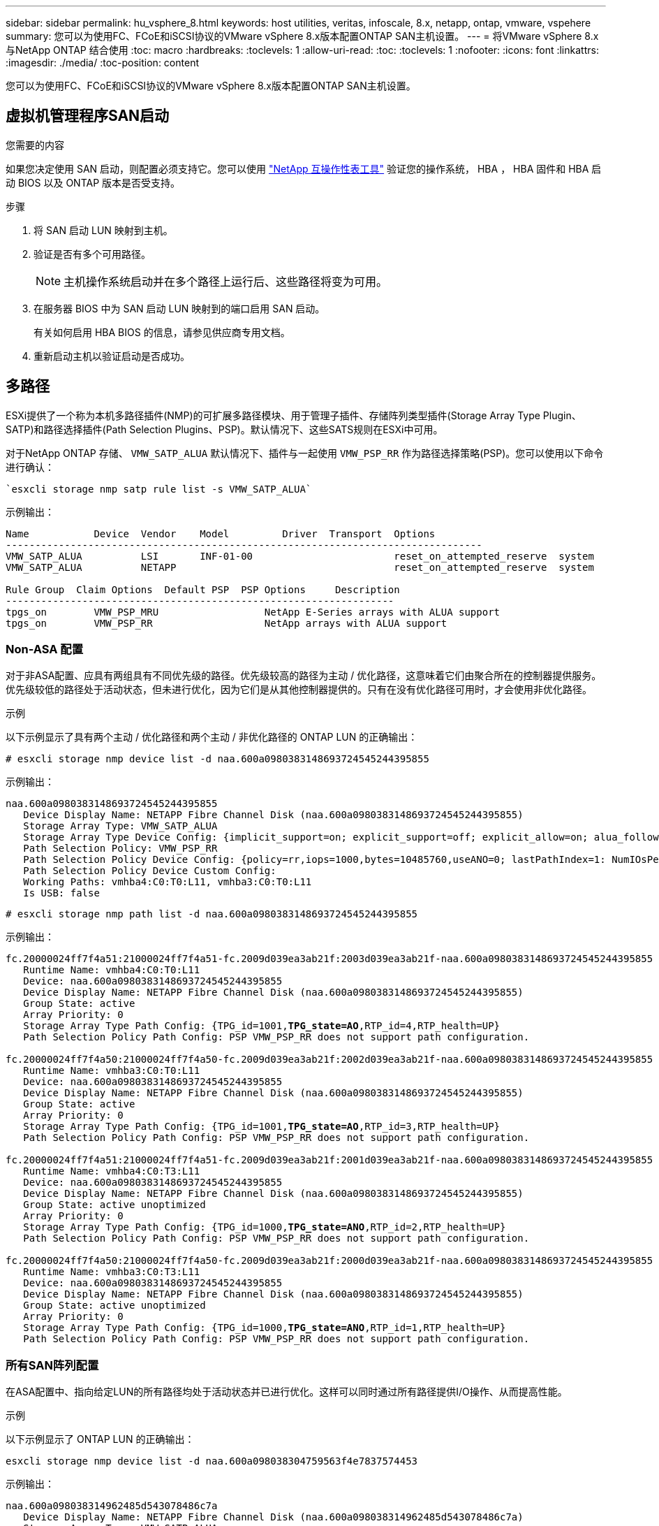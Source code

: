 ---
sidebar: sidebar 
permalink: hu_vsphere_8.html 
keywords: host utilities, veritas, infoscale, 8.x, netapp, ontap, vmware, vspehere 
summary: 您可以为使用FC、FCoE和iSCSI协议的VMware vSphere 8.x版本配置ONTAP SAN主机设置。 
---
= 将VMware vSphere 8.x与NetApp ONTAP 结合使用
:toc: macro
:hardbreaks:
:toclevels: 1
:allow-uri-read: 
:toc: 
:toclevels: 1
:nofooter: 
:icons: font
:linkattrs: 
:imagesdir: ./media/
:toc-position: content


[role="lead"]
您可以为使用FC、FCoE和iSCSI协议的VMware vSphere 8.x版本配置ONTAP SAN主机设置。



== 虚拟机管理程序SAN启动

.您需要的内容
如果您决定使用 SAN 启动，则配置必须支持它。您可以使用 https://mysupport.netapp.com/matrix/imt.jsp?components=65623;64703;&solution=1&isHWU&src=IMT["NetApp 互操作性表工具"^] 验证您的操作系统， HBA ， HBA 固件和 HBA 启动 BIOS 以及 ONTAP 版本是否受支持。

.步骤
. 将 SAN 启动 LUN 映射到主机。
. 验证是否有多个可用路径。
+

NOTE: 主机操作系统启动并在多个路径上运行后、这些路径将变为可用。

. 在服务器 BIOS 中为 SAN 启动 LUN 映射到的端口启用 SAN 启动。
+
有关如何启用 HBA BIOS 的信息，请参见供应商专用文档。

. 重新启动主机以验证启动是否成功。




== 多路径

ESXi提供了一个称为本机多路径插件(NMP)的可扩展多路径模块、用于管理子插件、存储阵列类型插件(Storage Array Type Plugin、SATP)和路径选择插件(Path Selection Plugins、PSP)。默认情况下、这些SATS规则在ESXi中可用。

对于NetApp ONTAP 存储、 `VMW_SATP_ALUA` 默认情况下、插件与一起使用 `VMW_PSP_RR` 作为路径选择策略(PSP)。您可以使用以下命令进行确认：

[listing]
----
`esxcli storage nmp satp rule list -s VMW_SATP_ALUA`
----
示例输出：

[listing]
----
Name           Device  Vendor    Model         Driver  Transport  Options
---------------------------------------------------------------------------------
VMW_SATP_ALUA          LSI       INF-01-00                        reset_on_attempted_reserve  system
VMW_SATP_ALUA          NETAPP                                     reset_on_attempted_reserve  system

Rule Group  Claim Options  Default PSP  PSP Options     Description
------------------------------------------------------------------
tpgs_on        VMW_PSP_MRU                  NetApp E-Series arrays with ALUA support
tpgs_on        VMW_PSP_RR                   NetApp arrays with ALUA support
----


=== Non-ASA 配置

对于非ASA配置、应具有两组具有不同优先级的路径。优先级较高的路径为主动 / 优化路径，这意味着它们由聚合所在的控制器提供服务。优先级较低的路径处于活动状态，但未进行优化，因为它们是从其他控制器提供的。只有在没有优化路径可用时，才会使用非优化路径。

.示例
以下示例显示了具有两个主动 / 优化路径和两个主动 / 非优化路径的 ONTAP LUN 的正确输出：

[listing]
----
# esxcli storage nmp device list -d naa.600a0980383148693724545244395855
----
示例输出：

[listing]
----
naa.600a0980383148693724545244395855
   Device Display Name: NETAPP Fibre Channel Disk (naa.600a0980383148693724545244395855)
   Storage Array Type: VMW_SATP_ALUA
   Storage Array Type Device Config: {implicit_support=on; explicit_support=off; explicit_allow=on; alua_followover=on; action_OnRetryErrors=off; {TPG_id=1000,TPG_state=ANO}{TPG_id=1001,TPG_state=AO}}
   Path Selection Policy: VMW_PSP_RR
   Path Selection Policy Device Config: {policy=rr,iops=1000,bytes=10485760,useANO=0; lastPathIndex=1: NumIOsPending=0,numBytesPending=0}
   Path Selection Policy Device Custom Config:
   Working Paths: vmhba4:C0:T0:L11, vmhba3:C0:T0:L11
   Is USB: false
----
[listing]
----
# esxcli storage nmp path list -d naa.600a0980383148693724545244395855
----
示例输出：

[listing, subs="+quotes"]
----
fc.20000024ff7f4a51:21000024ff7f4a51-fc.2009d039ea3ab21f:2003d039ea3ab21f-naa.600a0980383148693724545244395855
   Runtime Name: vmhba4:C0:T0:L11
   Device: naa.600a0980383148693724545244395855
   Device Display Name: NETAPP Fibre Channel Disk (naa.600a0980383148693724545244395855)
   Group State: active
   Array Priority: 0
   Storage Array Type Path Config: {TPG_id=1001,*TPG_state=AO*,RTP_id=4,RTP_health=UP}
   Path Selection Policy Path Config: PSP VMW_PSP_RR does not support path configuration.

fc.20000024ff7f4a50:21000024ff7f4a50-fc.2009d039ea3ab21f:2002d039ea3ab21f-naa.600a0980383148693724545244395855
   Runtime Name: vmhba3:C0:T0:L11
   Device: naa.600a0980383148693724545244395855
   Device Display Name: NETAPP Fibre Channel Disk (naa.600a0980383148693724545244395855)
   Group State: active
   Array Priority: 0
   Storage Array Type Path Config: {TPG_id=1001,*TPG_state=AO*,RTP_id=3,RTP_health=UP}
   Path Selection Policy Path Config: PSP VMW_PSP_RR does not support path configuration.

fc.20000024ff7f4a51:21000024ff7f4a51-fc.2009d039ea3ab21f:2001d039ea3ab21f-naa.600a0980383148693724545244395855
   Runtime Name: vmhba4:C0:T3:L11
   Device: naa.600a0980383148693724545244395855
   Device Display Name: NETAPP Fibre Channel Disk (naa.600a0980383148693724545244395855)
   Group State: active unoptimized
   Array Priority: 0
   Storage Array Type Path Config: {TPG_id=1000,*TPG_state=ANO*,RTP_id=2,RTP_health=UP}
   Path Selection Policy Path Config: PSP VMW_PSP_RR does not support path configuration.

fc.20000024ff7f4a50:21000024ff7f4a50-fc.2009d039ea3ab21f:2000d039ea3ab21f-naa.600a0980383148693724545244395855
   Runtime Name: vmhba3:C0:T3:L11
   Device: naa.600a0980383148693724545244395855
   Device Display Name: NETAPP Fibre Channel Disk (naa.600a0980383148693724545244395855)
   Group State: active unoptimized
   Array Priority: 0
   Storage Array Type Path Config: {TPG_id=1000,*TPG_state=ANO*,RTP_id=1,RTP_health=UP}
   Path Selection Policy Path Config: PSP VMW_PSP_RR does not support path configuration.
----


=== 所有SAN阵列配置

在ASA配置中、指向给定LUN的所有路径均处于活动状态并已进行优化。这样可以同时通过所有路径提供I/O操作、从而提高性能。

.示例
以下示例显示了 ONTAP LUN 的正确输出：

[listing]
----
esxcli storage nmp device list -d naa.600a098038304759563f4e7837574453
----
示例输出：

[listing]
----
naa.600a098038314962485d543078486c7a
   Device Display Name: NETAPP Fibre Channel Disk (naa.600a098038314962485d543078486c7a)
   Storage Array Type: VMW_SATP_ALUA
   Storage Array Type Device Config: {implicit_support=on; explicit_support=off; explicit_allow=on; alua_followover=on; action_OnRetryErrors=off; {TPG_id=1001,TPG_state=AO}{TPG_id=1000,TPG_state=AO}}
   Path Selection Policy: VMW_PSP_RR
   Path Selection Policy Device Config: {policy=rr,iops=1000,bytes=10485760,useANO=0; lastPathIndex=3: NumIOsPending=0,numBytesPending=0}
   Path Selection Policy Device Custom Config:
   Working Paths: vmhba4:C0:T0:L14, vmhba4:C0:T1:L14, vmhba3:C0:T0:L14, vmhba3:C0:T1:L14
   Is USB: false

----
[listing]
----
# esxcli storage nmp path list -d naa.600a098038314962485d543078486c7a
----
示例输出：

[listing, subs="+quotes"]
----
fc.200034800d756a75:210034800d756a75-fc.2018d039ea936319:2015d039ea936319-naa.600a098038314962485d543078486c7a
   Runtime Name: vmhba4:C0:T0:L14
   Device: naa.600a098038314962485d543078486c7a
   Device Display Name: NETAPP Fibre Channel Disk (naa.600a098038314962485d543078486c7a)
   Group State: active
   Array Priority: 0
   Storage Array Type Path Config: {TPG_id=1000,*TPG_state=AO*,RTP_id=2,RTP_health=UP}
   Path Selection Policy Path Config: PSP VMW_PSP_RR does not support path configuration.

fc.200034800d756a75:210034800d756a75-fc.2018d039ea936319:2017d039ea936319-naa.600a098038314962485d543078486c7a
   Runtime Name: vmhba4:C0:T1:L14
   Device: naa.600a098038314962485d543078486c7a
   Device Display Name: NETAPP Fibre Channel Disk (naa.600a098038314962485d543078486c7a)
   Group State: active
   Array Priority: 0
   Storage Array Type Path Config: {TPG_id=1001,*TPG_state=AO*,RTP_id=4,RTP_health=UP}
   Path Selection Policy Path Config: PSP VMW_PSP_RR does not support path configuration.

fc.200034800d756a74:210034800d756a74-fc.2018d039ea936319:2014d039ea936319-naa.600a098038314962485d543078486c7a
   Runtime Name: vmhba3:C0:T0:L14
   Device: naa.600a098038314962485d543078486c7a
   Device Display Name: NETAPP Fibre Channel Disk (naa.600a098038314962485d543078486c7a)
   Group State: active
   Array Priority: 0
   Storage Array Type Path Config: {TPG_id=1000,*TPG_state=AO*,RTP_id=1,RTP_health=UP}
   Path Selection Policy Path Config: PSP VMW_PSP_RR does not support path configuration.

fc.200034800d756a74:210034800d756a74-fc.2018d039ea936319:2016d039ea936319-naa.600a098038314962485d543078486c7a
   Runtime Name: vmhba3:C0:T1:L14
   Device: naa.600a098038314962485d543078486c7a
   Device Display Name: NETAPP Fibre Channel Disk (naa.600a098038314962485d543078486c7a)
   Group State: active
   Array Priority: 0
   Storage Array Type Path Config: {TPG_id=1001,*TPG_state=AO*,RTP_id=3,RTP_health=UP}
   Path Selection Policy Path Config: PSP VMW_PSP_RR does not support path configuration.
----


== VVOL

虚拟卷(Vvol)是一种VMware对象类型、对应于虚拟机(Virtual Machine、VM)磁盘、其快照和快速克隆。

适用于 VMware vSphere 的 ONTAP 工具包括适用于 ONTAP 的 VASA Provider ，它为 VMware vCenter 提供了一个集成点，可用于利用基于 VVol 的存储。部署ONTAP 工具开放虚拟化设备(OVA)时、它会自动注册到vCenter Server并启用VASA Provider。

在使用 vCenter 用户界面创建 VVOL 数据存储库时，它会指导您创建 FlexVol 作为数据存储库的备份存储。ESXi主机可使用协议端点(PE)访问卷数据存储库中的卷。在 SAN 环境中，会在数据存储库中的每个 FlexVol 上创建一个 4 MB 的 LUN ，以用作 PE 。SAN PE 是一个管理逻辑单元（ ALU ）。VVOL 是辅助逻辑单元（ SLU ）。

使用 VVOL 时， SAN 环境的标准要求和最佳实践适用，包括（但不限于）以下内容：

* 在每个要使用的 SVM 的每个节点上至少创建一个 SAN LIF 。最佳做法是，每个节点至少创建两个，但不超过所需数量。
* 消除任何单点故障。在使用多个虚拟交换机时使用NIC绑定的不同网络子网上使用多个VMkernel网络接口、或者使用连接到多个物理交换机的多个物理NIC来提供HA并提高吞吐量。
* 根据需要配置分区和/或VLAN以实现主机连接。
* 验证所有必需的启动程序是否均已登录到所需SVM上的目标SVM。



NOTE: 要启用 VASA Provider ，您必须为 VMware vSphere 部署 ONTAP 工具。VASA Provider将为您管理所有iGroup设置、因此无需在vvol环境中创建或管理iGroup。

NetApp 不建议此时更改任何 VVOL 设置的默认值。

请参见 https://mysupport.netapp.com/matrix/imt.jsp?components=65623;64703;&solution=1&isHWU&src=IMT["NetApp 互操作性表工具"^] 适用于特定版本的 ONTAP 工具或适用于特定版本的 vSphere 和 ONTAP 的原有 VASA Provider 。

有关配置和管理vvol的详细信息、请参阅适用于VMware vSphere的ONTAP 工具文档、 link:https://docs.netapp.com/us-en/netapp-solutions/hybrid-cloud/vsphere_ontap_ontap_for_vsphere.html["TR-4597"^]，和 link:https://www.netapp.com/pdf.html?item=/media/13555-tr4400pdf.pdf["TR-4400"^]。



== 建议设置



=== ATS锁定

对于与 VAAI 兼容的存储和升级的 VMFS5 ， ATS 锁定是 * 必填项 * 。要与 ONTAP LUN 实现适当的互操作性和最佳的 VMFS 共享存储 I/O 性能，必须锁定 ATS 。有关启用 ATS 锁定的详细信息，请参见 VMware 文档。

[cols="4*"]
|===
| 设置 | Default | 建议使用 ONTAP | Description 


| HardwareAcceleratedLocking | 1. | 1. | 帮助启用原子测试和设置（ Atomic Test and Set ， ATS ）锁定 


| 磁盘 IOPS | 1000 | 1. | IOPS 限制：轮循 PSP 默认为 IOPS 限制 1000 。在这种默认情况下，发出 1000 次 I/O 操作后，将使用一个新路径。 


| disk.qFullSampSize | 0 | 32 | 在 ESXi 开始限制之前所需的队列已满或繁忙状态计数。 
|===

NOTE: -enable `Space-alloc` 为映射到VMware vSphere for的所有LUN设置 `UNMAP` 工作。有关详细信息、请参见ONTAP 文档。



=== 子操作系统超时

您可以使用建议的子操作系统调整手动配置虚拟机。调整更新后，必须重新启动子系统，更新才能生效。

* GOS 超时值： *

[cols="2*"]
|===
| 子操作系统类型 | 超时 


| Linux 变体 | 磁盘超时 = 60 


| Windows | 磁盘超时 = 60 


| Solaris | 磁盘超时 = 60 繁忙重试 = 300 未就绪重试 = 300 重置重试 = 30 最大限制 = 32 最小限制 = 8 
|===


=== 验证vSphere可调功能

您可以使用以下命令验证 `HardwareAcceleratedLocking` 设置。

`esxcli system settings  advanced list --option /VMFS3/HardwareAcceleratedLocking`

[listing, subs="+quotes"]
----
   Path: /VMFS3/HardwareAcceleratedLocking
   Type: integer
   Int Value: *1*
   Default Int Value: 1
   Min Value: 0
   Max Value: 1
   String Value:
   Default String Value:
   Valid Characters:
   Description: Enable hardware accelerated VMFS locking (requires compliant hardware). Please see http://kb.vmware.com/kb/2094604 before disabling this option.
----


=== 验证磁盘IOPS设置

您可以使用以下命令验证IOPS设置。

`esxcli storage nmp device list -d naa.600a098038304731783f506670553355`

[listing, subs="+quotes"]
----
naa.600a098038304731783f506670553355
   Device Display Name: NETAPP Fibre Channel Disk (naa.600a098038304731783f506670553355)
   Storage Array Type: VMW_SATP_ALUA
   Storage Array Type Device Config: {implicit_support=on; explicit_support=off; explicit_allow=on; alua_followover=on; action_OnRetryErrors=off; {TPG_id=1000,TPG_state=ANO}{TPG_id=1001,TPG_state=AO}}
   Path Selection Policy: VMW_PSP_RR
   Path Selection Policy Device Config: {policy=rr,*iops=1*,bytes=10485760,useANO=0; lastPathIndex=0: NumIOsPending=0,numBytesPending=0}
   Path Selection Policy Device Custom Config:
   Working Paths: vmhba4:C0:T0:L82, vmhba3:C0:T0:L82
   Is USB: false
----


=== 验证QFullSampleSize

您可以使用以下命令验证QFullSampleSize。

`esxcli system settings  advanced list --option /Disk/QFullSampleSize`

[listing, subs="+quotes"]
----
   Path: /Disk/QFullSampleSize
   Type: integer
   Int Value: *32*
   Default Int Value: 0
   Min Value: 0
   Max Value: 64
   String Value:
   Default String Value:
   Valid Characters:
   Description: Default I/O samples to monitor for detecting non-transient queue full condition. Should be nonzero to enable queue depth throttling. Device specific QFull options will take precedence over this value if set.
----


== 已知问题

[cols="10,30,30"]
|===
| NetApp 错误 ID | 标题 | Description 


| 1543660 | 如果使用vNVMe适配器的Linux VM遇到较长的All Paths Down (APD)窗口、则会发生I/O错误  a| 
运行vSphere 8.x及更高版本并使用虚拟NVMe (vNVME)适配器的Linux VM会遇到I/O错误、因为默认情况下、vNVMe重试操作处于禁用状态。为了避免在所有路径关闭(All Paths Down、APD)或I/O负载繁重期间对运行旧内核的Linux VM造成中断、VMware引入了可调"VSCSIDisableNvmeRetry"以禁用vNVMe重试操作。

|===
.相关链接
* link:https://docs.netapp.com/us-en/netapp-solutions/virtualization/vsphere_ontap_ontap_for_vsphere.html["TR-4597 ：采用 ONTAP 的 VMware vSphere"^]
* link:https://kb.vmware.com/s/article/2031038["NetApp MetroCluster 支持 VMware vSphere 5.x ， 6.x 和 7.x （ 2031038 ）"^]
* link:https://kb.vmware.com/s/article/83370["采用 NetApp SnapMirror 业务连续性（ SM-BC ）和 VMware vSphere Metro Storage Cluster （ VMSC ）的 NetApp ONTAP"^]

